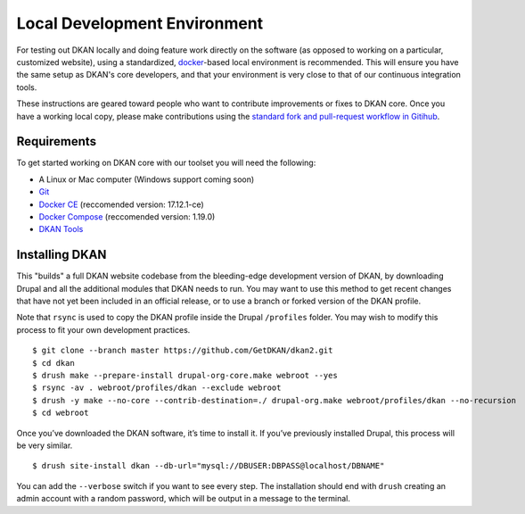 Local Development Environment
=============================

For testing out DKAN locally and doing feature work directly on the software (as opposed to working on a particular, customized website), using a standardized, `docker <https://www.docker.com/>`_-based local environment is recommended. This will ensure you have the same setup as DKAN's core developers, and that your environment is very close to that of our continuous integration tools.

These instructions are geared toward people who want to contribute improvements or fixes to DKAN core. Once you have a working local copy, please make contributions using the `standard fork and pull-request workflow in Gitihub <https://help.github.com/categories/collaborating-with-issues-and-pull-requests/>`_.

Requirements
------------

To get started working on DKAN core with our toolset you will need the following:

* A Linux or Mac computer (Windows support coming soon)
* `Git <https://git-scm.com/downloads>`_
* `Docker CE <https://www.docker.com/community-edition#/download>`_ (reccomended version: 17.12.1-ce)
* `Docker Compose <https://docs.docker.com/compose/install/>`_ (reccomended version: 1.19.0)
* `DKAN Tools <https://github/GetDKAN/dkan-tools>`_ 

Installing DKAN
---------------

This "builds" a full DKAN website codebase from the bleeding-edge
development version of DKAN, by downloading Drupal and all the
additional modules that DKAN needs to run. You may want to use this
method to get recent changes that have not yet been included in an
official release, or to use a branch or forked version of the DKAN
profile.

Note that ``rsync`` is used to copy the DKAN profile inside the Drupal
``/profiles`` folder. You may wish to modify this process to fit your
own development practices.

::

    $ git clone --branch master https://github.com/GetDKAN/dkan2.git
    $ cd dkan
    $ drush make --prepare-install drupal-org-core.make webroot --yes
    $ rsync -av . webroot/profiles/dkan --exclude webroot
    $ drush -y make --no-core --contrib-destination=./ drupal-org.make webroot/profiles/dkan --no-recursion
    $ cd webroot

Once you’ve downloaded the DKAN software, it’s time to install it. If
you’ve previously installed Drupal, this process will be very similar.

::

    $ drush site-install dkan --db-url="mysql://DBUSER:DBPASS@localhost/DBNAME"

You can add the ``--verbose`` switch if you want to see every step. The
installation should end with ``drush`` creating an admin account with a
random password, which will be output in a message to the terminal.